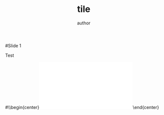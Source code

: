 #+TITLE: tile
#+AUTHOR: author

#Slide 1

Test 

#\\begin{center}\includegraphics[width=0.5\\textwidth]{pdf/**.pdf}\end{center}

